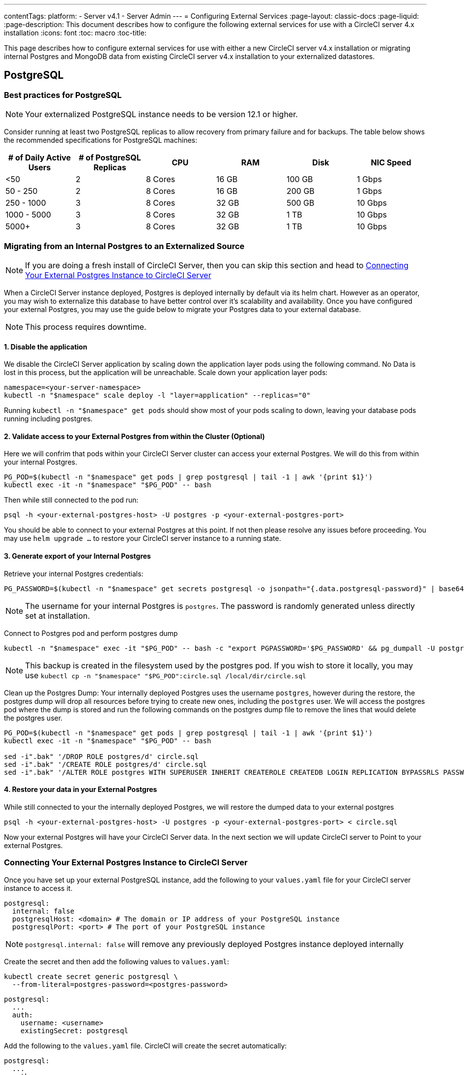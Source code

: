 ---
contentTags:
  platform:
    - Server v4.1
    - Server Admin
---
= Configuring External Services
:page-layout: classic-docs
:page-liquid:
:page-description: This document describes how to configure the following external services for use with a CircleCI server 4.x installation
:icons: font
:toc: macro
:toc-title:

This page describes how to configure external services for use with either a new CircleCI server v4.x installation or migrating internal Postgres and MongoDB data from existing CircleCI server v4.x installation to your externalized datastores.

toc::[]

[#postgresql]
== PostgreSQL

[#best-practices-for-your-postgresql]
=== Best practices for PostgreSQL

NOTE: Your externalized PostgreSQL instance needs to be version 12.1 or higher.

Consider running at least two PostgreSQL replicas to allow recovery from primary failure and for backups. The table below shows the recommended specifications for PostgreSQL machines:

[.table.table-striped]
[cols=6*, options="header", stripes=even]
|===
|# of Daily Active Users
|# of PostgreSQL Replicas
|CPU
|RAM
|Disk
|NIC Speed

|<50
|2
|8 Cores
|16 GB
|100 GB
| 1 Gbps

|50 - 250
|2
|8 Cores
|16 GB
|200 GB
|1 Gbps

|250 - 1000
|3
|8 Cores
|32 GB
|500 GB
|10 Gbps

|1000 - 5000
|3
|8 Cores
|32 GB
|1 TB
|10 Gbps

|5000+
|3
|8 Cores
|32 GB
|1 TB
|10 Gbps
|===


[#migrating-from-internal-postgres]
=== Migrating from an Internal Postgres to an Externalized Source

NOTE: If you are doing a fresh install of CircleCI Server, then you can skip this section and head to <<connecting-your-external-postgres>>

When a CircleCI Server instance deployed, Postgres is deployed internally by default via its helm chart. However as an operator, you may wish to externalize this database to have better control over it's scalability and availability. Once you have configured your external Postgres, you may use the guide below to migrate your Postgres data to your external database.

NOTE: This process requires downtime.

==== 1. Disable the application
We disable the CircleCI Server application by scaling down the application layer pods using the following command. No Data is lost in this process, but the application will be unreachable.
Scale down your application layer pods:

[source,shell]
----
namespace=<your-server-namespace>
kubectl -n "$namespace" scale deploy -l "layer=application" --replicas="0"
----

Running `kubectl -n "$namespace" get pods` should show most of your pods scaling to down, leaving your database pods running including postgres.

==== 2. Validate access to your External Postgres from within the Cluster (Optional)
Here we will confrim that pods within your CircleCI Server cluster can access your external Postgres. We will do this from within your internal Postgres.

[source,shell]
----
PG_POD=$(kubectl -n "$namespace" get pods | grep postgresql | tail -1 | awk '{print $1}')
kubectl exec -it -n "$namespace" "$PG_POD" -- bash
----

Then while still connected to the pod run:
[source,shell]
----
psql -h <your-external-postgres-host> -U postgres -p <your-external-postgres-port>
----

You should be able to connect to your external Postgres at this point. If not then please resolve any issues before proceeding. 
You may use `helm upgrade ...` to restore your CircleCI server instance to a running state.

==== 3. Generate export of your Internal Postgres
Retrieve your internal Postgres credentials:

[source,shell]
----
PG_PASSWORD=$(kubectl -n "$namespace" get secrets postgresql -o jsonpath="{.data.postgresql-password}" | base64 --decode)
----

NOTE: The username for your internal Postgres is `postgres`. The password is randomly generated unless directly set at installation.

Connect to Postgres pod and perform postgres dump
[source,shell]
----
kubectl -n "$namespace" exec -it "$PG_POD" -- bash -c "export PGPASSWORD='$PG_PASSWORD' && pg_dumpall -U postgres -c" > circle.sql
----

NOTE: This backup is created in the filesystem used by the postgres pod. If you wish to store it locally, you may use `kubectl cp -n "$namespace" "$PG_POD":circle.sql /local/dir/circle.sql`

Clean up the Postgres Dump:
Your internally deployed Postgres uses the username `postgres`, however during the restore, the postgres dump will drop all resources before trying to create new ones, including the `postgres` user.
We will access the postgres pod where the dump is stored and run the following commands on the postgres dump file to remove the lines that would delete the postgres user.

[source,shell]
----
PG_POD=$(kubectl -n "$namespace" get pods | grep postgresql | tail -1 | awk '{print $1}')
kubectl exec -it -n "$namespace" "$PG_POD" -- bash

sed -i".bak" '/DROP ROLE postgres/d' circle.sql
sed -i".bak" '/CREATE ROLE postgres/d' circle.sql
sed -i".bak" '/ALTER ROLE postgres WITH SUPERUSER INHERIT CREATEROLE CREATEDB LOGIN REPLICATION BYPASSRLS PASSWORD/d' circle.sql
----


==== 4. Restore your data in your External Postgres
While still connected to your the internally deployed Postgres, we will restore the dumped data to your external postgres

[source,shell]
----
psql -h <your-external-postgres-host> -U postgres -p <your-external-postgres-port> < circle.sql
----

Now your external Postgres will have your CircleCI Server data. In the next section we will update CircleCI server to Point to your external Postgres.


[#connecting-your-external-postgres]
=== Connecting Your External Postgres Instance to CircleCI Server [[connecting-your-external-postgres]]

Once you have set up your external PostgreSQL instance, add the following to your `values.yaml` file for your CircleCI server instance to access it.

[source,yaml]
----
postgresql:
  internal: false
  postgresqlHost: <domain> # The domain or IP address of your PostgreSQL instance
  postgresqlPort: <port> # The port of your PostgreSQL instance
----

NOTE: `postgresql.internal: false` will remove any previously deployed Postgres instance deployed internally

[tab.postgres.Create_secret_yourself]
--
Create the secret and then add the following values to `values.yaml`:

[source,shell]
----
kubectl create secret generic postgresql \
  --from-literal=postgres-password=<postgres-password>
----

[source,yaml]
----
postgresql:
  ...
  auth:
    username: <username>
    existingSecret: postgresql
----
--

[tab.postgres.CircleCI_creates_secret]
--
Add the following to
the `values.yaml` file. CircleCI will create the secret automatically:

[source,yaml]
----
postgresql:
  ...
  auth:
    username: <username> # A user with the appropriate privileges to access your PostgreSQL instance.
    password: <password> # The password of the user account used to access your PostgreSQL instance.
----
--

The changes will take effect upon running `helm install/upgrade`. If you are completing a migration to an externalized Postgres instance then when you perform `helm upgrade`, the scaled down pods will be scaled back to their replica numbers as defined by your `values.yaml`.


[#backing-up-postgresql]
=== Backing Up PostgreSQL
PostgreSQL provides official documentation for backing up and restoring your PostgreSQL 12 install, which can be found https://www.postgresql.org/docs/12/backup.html[here].

We strongly recommend the following:

* Taking daily backups.
* Keeping at least 30 days of backups.
* Using encrypted storage for backups as databases might contain sensitive information.
* Performing a backup before each upgrade of CircleCI server.

[#mongodb]
== MongoDB

NOTE: If using your own MongoDB instance, it needs to be version 3.6 or higher.

[#migrating-from-internal-mongodb]
=== Migrating from an Internal MongoDB to an Externalized Source

NOTE: If you are doing a fresh install of CircleCI Server, then you can skip this section and head to <<connecting-your-external-mongodb>>

When a CircleCI Server instance deployed, MongoDB is deployed internally by default via its helm chart. However as an operator, you may wish to externalize this database to have better control over it's scalability and availability. Once you have configured your external MongoDB, you may use the guide below to migrate your Mongo data to your external database.

NOTE: This process requires downtime.

==== 1. Disable the application
We disable the CircleCI Server application by scaling down the application layer pods using the following command. No Data is lost in this process, but the application will be unreachable.
Scale down your application layer pods:

[source,shell]
----
namespace=<your-server-namespace>
kubectl -n "$namespace" scale deploy -l "layer=application" --replicas="0"
----

Running `kubectl -n "$namespace" get pods` should show most of your pods scaling to down, leaving your database pods running including mongo.

==== 2. Validate access to your External MongoDB from within the Cluster (Optional)
Here we will confrim that pods within your CircleCI Server cluster can access your external MongoDB. We will do this from within your internal MongoDB's pod.

[source,shell]
----
MONGO_POD="mongodb-0"
kubectl exec -it -n "$namespace" "$MONGO_POD" -- bash
----

Then while still connected to the pod run:
[source,shell]
----
mongo --username <username> --password --authenticationDatabase admin --host <external-mongodb-host> --port <external-mongodb-port>
----

You should be able to connect to your external MongoDB at this point. If not then please resolve any issues before proceeding. 
You may use `helm upgrade ...` to restore your CircleCI server instance to a running state.

==== 3. Generate export of your Internal MongoDB
Retrieve your internal MongoDB credentials:

[source,shell]
----
MONGO_POD="mongodb-0"
MONGODB_USERNAME="root"
MONGODB_PASSWORD=$(kubectl -n "$namespace" get secrets mongodb -o jsonpath="{.data.mongodb-root-password}" | base64 --decode)
----

Then create a backup directory in your MongoDB pod:
[source,shell]
----
kubectl -n "$namespace" exec "$MONGO_POD" -- mkdir -p /tmp/backups/
----

Generate a MongoDB database dump to the backup directory you just created:
[source,shell]
----
kubectl -n "$namespace" exec -it "$MONGO_POD" -- bash -c "mongodump -u '$MONGODB_USERNAME' -p '$MONGODB_PASSWORD' --authenticationDatabase admin --db=circle_ghe --out=/tmp/backups/"
----

==== 4. Restore your data in your External MongoDB
We can now use the generated MongoDB backup to restore the data to your external MongoDB:
[source,shell]
----
kubectl -n "$namespace" exec "$MONGO_POD" -- mongorestore --drop -u "$MONGODB_USERNAME" -p "$MONGODB_PASSWORD" --authenticationDatabase admin /tmp/backups/circle_ghe;
----

Now your external MongoDB will have your CircleCI Server data. In the next section we will update CircleCI server to Point to your external MongoDB.


[#connecting-your-external-mongodb]
=== Connecting Your External MongoDB Instance to CircleCI Server [[connecting-your-external-mongodb]]

Once you have configured your external MongoDB instance, add the following to your `values.yaml` file to connect your CircleCI Server instance.

[source,yaml]
----
mongodb:
  internal: false
  hosts: <hostname:port> # this can be a comma-separated list of multiple hosts for sharded instances
  ssl: <ssl-enabled>
  # If using an SSL connection with custom CA or self-signed certs, set this
  # to true
  tlsInsecure: false
  # Any other options you'd like to append to the MongoDB connection string.
  # Format as query string (key=value pairs, separated by &, special characters
  # need to be URL encoded)
  options: <additional-options>
  auth:
    database: <authentication-source-database
    mechanism: SCRAM-SHA-1
----

[tab.mongo.Create_secret_yourself]
--
Create the secret and then add the following values to `values.yaml`:

[source,shell]
----
kubectl create secret generic mongodb \
--from-literal=mongodb-root-password=<root-password> \
--from-literal=mongodb-password=dontmatter
----

[source,yaml]
----
mongodb:
  ...
  auth:
    ...
    username: <username>
    existingSecret: mongodb
----
--

[tab.mongo.CircleCI_creates_secret]
--
Add the following to
the `values.yaml` file. CircleCI will create the secret automatically:

[source,yaml]
----
mongodb:
  ...
  auth:
    ...
    username: <username>
    rootPassword: <root-password>
    password: <password>
----
--

The changes will take effect upon running `helm install/upgrade`. If you are completing a migration to an externalized MongoDB instance then when you perform `helm upgrade`, the scaled down pods will be scaled back to their replica numbers as defined by your `values.yaml`.